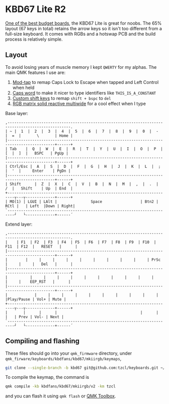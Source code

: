 * KBD67 Lite R2

[[https://www.youtube.com/watch?v=TspN-VsGTFQ][One of the best budget boards]], the KBD67 Lite is great for noobs. The 65% layout (67 keys in total) retains the arrow keys so it isn't too different from a full-size keyboard. It comes with RGBs and a hotswap PCB and the build process is relatively simple.

[[https://i.imgur.com/crGSdwW.jpg]]

** Layout
To avoid losing years of muscle memory I kept =QWERTY= for my alphas. The main QMK features I use are:
1. [[https://docs.qmk.fm/#/mod_tap][Mod-tap]] to remap Caps Lock to Escape when tapped and Left Control when held
2. [[https://getreuer.info/posts/keyboards/caps-word/index.html][Caps word]] to make it nicer to type identifiers like =THIS_IS_A_CONSTANT=
3. [[https://getreuer.info/posts/keyboards/custom-shift-keys/index.html][Custom shift keys]] to remap =shift + bspc= to =del=
4. [[https://youtu.be/7f3usatOIKM?t=268][RGB matrix solid reactive multiwide]] for a cool effect when I type

Base layer:
#+begin_example
,--------------------------------------------------------------------------------------------------.
| ~ |  1  |  2  |  3  |  4  |  5  |  6  |  7  |  8  |  9  |  0  |  -  |  =  |       \       | Home |
|-------------------------------------------------------------------------------------------+------+
| Tab    |  Q  |  W  |  E  |  R  |  T  |  Y  |  U  |  I  |  O  |  P  |  [  |  ]  |   BSPC   | PgUp |
|-------------------------------------------------------------------------------------------+------+
| Ctrl/Esc |  A  |  S  |  D  |  F  |  G  |  H  |  J  |  K  |  L  |  ;  |  '  |     Enter    | PgDn |
|-------------------------------------------------------------------------------------------+------+
| Shift      |  Z  |  X  |  C  |  V  |  B  |  N  |  M  |  ,  |  .  |  /  |   Shift    | Up  | End  |
+-------------------------------------------------------------------------┬---┬-------------+------+
| MO(1) | LGUI | LAlt |               Space                 | Btn2 | RCtl |   | Left  |Down | Right|
`-------------------------------------------------------------------------┘   └-------------+------´
#+end_example

Extend layer:
#+begin_example
,--------------------------------------------------------------------------------------------------.
|    | F1  | F2  | F3  | F4  | F5  | F6  | F7  | F8  | F9  | F10  | F11  | F12  |   RESET   |      |
|-------------------------------------------------------------------------------------------+------+
|        |     |     |     |     |     |     |     |     |     | PrSc |     |     |   Del   |      |
|-------------------------------------------------------------------------------------------+------+
|          |     |     |     |     |     |     |     |     |     |     |     |    EEP_RST   |      |
|-------------------------------------------------------------------------------------------+------+
|            |     |     |     |     |     |     |     |     |     |     |Play/Pause | Vol+ | Mute |
+-------------------------------------------------------------------------┬---┬-------------+------+
|       |      |      |                                     |      |      |   | Prev | Vol- | Next |
`-------------------------------------------------------------------------┘   └-------------+------´
#+end_example

** Compiling and flashing
These files should go into your =qmk_firmware= directory, under =qmk_firware/keyboards/kbdfans/kbd67/mkiirgb/keymaps=,
#+begin_src sh
git clone --single-branch -b kbd67 git@github.com:tzcl/keyboards.git ~/projects/qmk_firmware/keyboards/kbdfans/kbd657/mkiirgb/keymaps/tzcl
#+end_src

To compile the keymap, the command is
#+begin_src sh
qmk compile -kb kbdfans/kbd67/mkiirgb/v2 -km tzcl
#+end_src
and you can flash it using =qmk flash= or [[https://github.com/qmk/qmk_toolbox/releases][QMK Toolbox]].
